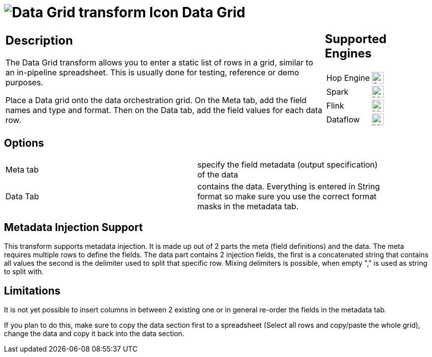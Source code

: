 ////
Licensed to the Apache Software Foundation (ASF) under one
or more contributor license agreements.  See the NOTICE file
distributed with this work for additional information
regarding copyright ownership.  The ASF licenses this file
to you under the Apache License, Version 2.0 (the
"License"); you may not use this file except in compliance
with the License.  You may obtain a copy of the License at
  http://www.apache.org/licenses/LICENSE-2.0
Unless required by applicable law or agreed to in writing,
software distributed under the License is distributed on an
"AS IS" BASIS, WITHOUT WARRANTIES OR CONDITIONS OF ANY
KIND, either express or implied.  See the License for the
specific language governing permissions and limitations
under the License.
////
:documentationPath: /pipeline/transforms/
:language: en_US
:description: The Data Grid transform allows you to enter a static list of rows in a grid, similar to an in-pipeline spreadsheet. This is usually done for testing, reference or demo purposes.

= image:transforms/icons/datagrid.svg[Data Grid transform Icon, role="image-doc-icon"] Data Grid

[%noheader,cols="3a,1a", role="table-no-borders" ]
|===
|
== Description

The Data Grid transform allows you to enter a static list of rows in a grid, similar to an in-pipeline spreadsheet.
This is usually done for testing, reference or demo purposes.

Place a Data grid onto the data orchestration grid. On the Meta tab, add the field names and type and format. Then on the Data tab, add the field values for each data row.

|
== Supported Engines
[%noheader,cols="2,1a",frame=none, role="table-supported-engines"]
!===
!Hop Engine! image:check_mark.svg[Supported, 24]
!Spark! image:question_mark.svg[Maybe Supported, 24]
!Flink! image:question_mark.svg[Maybe Supported, 24]
!Dataflow! image:question_mark.svg[Maybe Supported, 24]
!===
|===

== Options

[width="90%, options="header"]
|===
|Meta tab|specify the field metadata (output specification) of the data
|Data Tab|contains the data.
Everything is entered in String format so make sure you use the correct format masks in the metadata tab.
|===

== Metadata Injection Support

This transform supports metadata injection.
It is made up out of 2 parts the meta (field definitions) and the data.
The meta requires multiple rows to define the fields.
The data part contains 2 injection fields, the first is a concatenated string that contains all values the second is the delimiter used to split that specific row.
Mixing delimiters is possible, when empty "," is used as string to split with.

== Limitations

It is not yet possible to insert columns in between 2 existing one or in general re-order the fields in the metadata tab.

If you plan to do this, make sure to copy the data section first to a spreadsheet (Select all rows and copy/paste the whole grid), change the data and copy it back into the data section.


